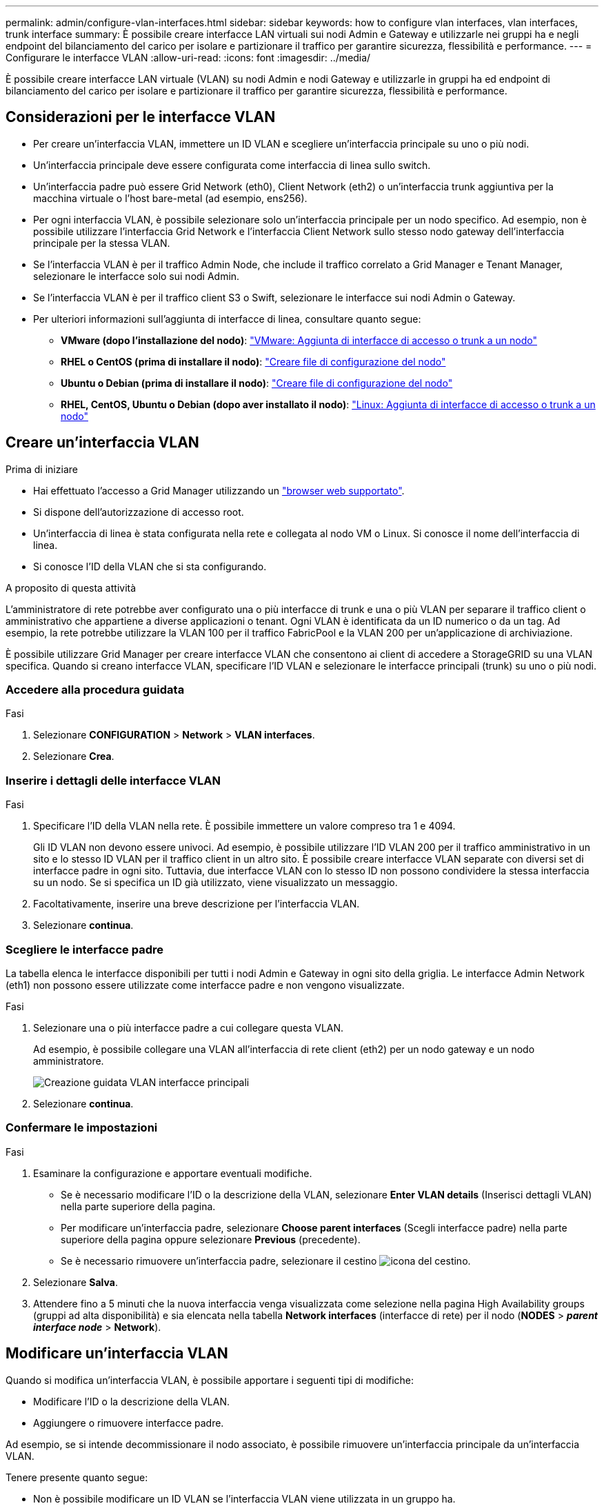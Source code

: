---
permalink: admin/configure-vlan-interfaces.html 
sidebar: sidebar 
keywords: how to configure vlan interfaces, vlan interfaces, trunk interface 
summary: È possibile creare interfacce LAN virtuali sui nodi Admin e Gateway e utilizzarle nei gruppi ha e negli endpoint del bilanciamento del carico per isolare e partizionare il traffico per garantire sicurezza, flessibilità e performance. 
---
= Configurare le interfacce VLAN
:allow-uri-read: 
:icons: font
:imagesdir: ../media/


[role="lead"]
È possibile creare interfacce LAN virtuale (VLAN) su nodi Admin e nodi Gateway e utilizzarle in gruppi ha ed endpoint di bilanciamento del carico per isolare e partizionare il traffico per garantire sicurezza, flessibilità e performance.



== Considerazioni per le interfacce VLAN

* Per creare un'interfaccia VLAN, immettere un ID VLAN e scegliere un'interfaccia principale su uno o più nodi.
* Un'interfaccia principale deve essere configurata come interfaccia di linea sullo switch.
* Un'interfaccia padre può essere Grid Network (eth0), Client Network (eth2) o un'interfaccia trunk aggiuntiva per la macchina virtuale o l'host bare-metal (ad esempio, ens256).
* Per ogni interfaccia VLAN, è possibile selezionare solo un'interfaccia principale per un nodo specifico. Ad esempio, non è possibile utilizzare l'interfaccia Grid Network e l'interfaccia Client Network sullo stesso nodo gateway dell'interfaccia principale per la stessa VLAN.
* Se l'interfaccia VLAN è per il traffico Admin Node, che include il traffico correlato a Grid Manager e Tenant Manager, selezionare le interfacce solo sui nodi Admin.
* Se l'interfaccia VLAN è per il traffico client S3 o Swift, selezionare le interfacce sui nodi Admin o Gateway.
* Per ulteriori informazioni sull'aggiunta di interfacce di linea, consultare quanto segue:
+
** *VMware (dopo l'installazione del nodo)*: link:../maintain/vmware-adding-trunk-or-access-interfaces-to-node.html["VMware: Aggiunta di interfacce di accesso o trunk a un nodo"]
** *RHEL o CentOS (prima di installare il nodo)*: link:../rhel/creating-node-configuration-files.html["Creare file di configurazione del nodo"]
** *Ubuntu o Debian (prima di installare il nodo)*: link:../ubuntu/creating-node-configuration-files.html["Creare file di configurazione del nodo"]
** *RHEL, CentOS, Ubuntu o Debian (dopo aver installato il nodo)*: link:../maintain/linux-adding-trunk-or-access-interfaces-to-node.html["Linux: Aggiunta di interfacce di accesso o trunk a un nodo"]






== Creare un'interfaccia VLAN

.Prima di iniziare
* Hai effettuato l'accesso a Grid Manager utilizzando un link:../admin/web-browser-requirements.html["browser web supportato"].
* Si dispone dell'autorizzazione di accesso root.
* Un'interfaccia di linea è stata configurata nella rete e collegata al nodo VM o Linux. Si conosce il nome dell'interfaccia di linea.
* Si conosce l'ID della VLAN che si sta configurando.


.A proposito di questa attività
L'amministratore di rete potrebbe aver configurato una o più interfacce di trunk e una o più VLAN per separare il traffico client o amministrativo che appartiene a diverse applicazioni o tenant. Ogni VLAN è identificata da un ID numerico o da un tag. Ad esempio, la rete potrebbe utilizzare la VLAN 100 per il traffico FabricPool e la VLAN 200 per un'applicazione di archiviazione.

È possibile utilizzare Grid Manager per creare interfacce VLAN che consentono ai client di accedere a StorageGRID su una VLAN specifica. Quando si creano interfacce VLAN, specificare l'ID VLAN e selezionare le interfacce principali (trunk) su uno o più nodi.



=== Accedere alla procedura guidata

.Fasi
. Selezionare *CONFIGURATION* > *Network* > *VLAN interfaces*.
. Selezionare *Crea*.




=== Inserire i dettagli delle interfacce VLAN

.Fasi
. Specificare l'ID della VLAN nella rete. È possibile immettere un valore compreso tra 1 e 4094.
+
Gli ID VLAN non devono essere univoci. Ad esempio, è possibile utilizzare l'ID VLAN 200 per il traffico amministrativo in un sito e lo stesso ID VLAN per il traffico client in un altro sito. È possibile creare interfacce VLAN separate con diversi set di interfacce padre in ogni sito. Tuttavia, due interfacce VLAN con lo stesso ID non possono condividere la stessa interfaccia su un nodo. Se si specifica un ID già utilizzato, viene visualizzato un messaggio.

. Facoltativamente, inserire una breve descrizione per l'interfaccia VLAN.
. Selezionare *continua*.




=== Scegliere le interfacce padre

La tabella elenca le interfacce disponibili per tutti i nodi Admin e Gateway in ogni sito della griglia. Le interfacce Admin Network (eth1) non possono essere utilizzate come interfacce padre e non vengono visualizzate.

.Fasi
. Selezionare una o più interfacce padre a cui collegare questa VLAN.
+
Ad esempio, è possibile collegare una VLAN all'interfaccia di rete client (eth2) per un nodo gateway e un nodo amministratore.

+
image::../media/vlan-create-parent-interfaces.png[Creazione guidata VLAN interfacce principali]

. Selezionare *continua*.




=== Confermare le impostazioni

.Fasi
. Esaminare la configurazione e apportare eventuali modifiche.
+
** Se è necessario modificare l'ID o la descrizione della VLAN, selezionare *Enter VLAN details* (Inserisci dettagli VLAN) nella parte superiore della pagina.
** Per modificare un'interfaccia padre, selezionare *Choose parent interfaces* (Scegli interfacce padre) nella parte superiore della pagina oppure selezionare *Previous* (precedente).
** Se è necessario rimuovere un'interfaccia padre, selezionare il cestino image:../media/icon-trash-can.png["icona del cestino"].


. Selezionare *Salva*.
. Attendere fino a 5 minuti che la nuova interfaccia venga visualizzata come selezione nella pagina High Availability groups (gruppi ad alta disponibilità) e sia elencata nella tabella *Network interfaces* (interfacce di rete) per il nodo (*NODES* > *_parent interface node_* > *Network*).




== Modificare un'interfaccia VLAN

Quando si modifica un'interfaccia VLAN, è possibile apportare i seguenti tipi di modifiche:

* Modificare l'ID o la descrizione della VLAN.
* Aggiungere o rimuovere interfacce padre.


Ad esempio, se si intende decommissionare il nodo associato, è possibile rimuovere un'interfaccia principale da un'interfaccia VLAN.

Tenere presente quanto segue:

* Non è possibile modificare un ID VLAN se l'interfaccia VLAN viene utilizzata in un gruppo ha.
* Non è possibile rimuovere un'interfaccia padre se tale interfaccia padre è utilizzata in un gruppo ha.
+
Ad esempio, si supponga che la VLAN 200 sia collegata alle interfacce padre sui nodi A e B. Se un gruppo ha utilizza l'interfaccia VLAN 200 per il nodo A e l'interfaccia eth2 per il nodo B, è possibile rimuovere l'interfaccia padre inutilizzata per il nodo B, ma non è possibile rimuovere l'interfaccia padre utilizzata per il nodo A.



.Fasi
. Selezionare *CONFIGURATION* > *Network* > *VLAN interfaces*.
. Selezionare la casella di controllo dell'interfaccia VLAN che si desidera modificare. Quindi, selezionare *azioni* > *Modifica*.
. Facoltativamente, aggiornare l'ID VLAN o la descrizione. Quindi, selezionare *continua*.
+
Non è possibile aggiornare un ID VLAN se la VLAN viene utilizzata in un gruppo ha.

. Facoltativamente, selezionare o deselezionare le caselle di controllo per aggiungere interfacce padre o per rimuovere interfacce inutilizzate. Quindi, selezionare *continua*.
. Esaminare la configurazione e apportare eventuali modifiche.
. Selezionare *Salva*.




== Rimuovere un'interfaccia VLAN

È possibile rimuovere una o più interfacce VLAN.

Non è possibile rimuovere un'interfaccia VLAN se è attualmente utilizzata in un gruppo ha. È necessario rimuovere l'interfaccia VLAN dal gruppo ha prima di poterla rimuovere.

Per evitare interruzioni del traffico client, è consigliabile eseguire una delle seguenti operazioni:

* Aggiungere una nuova interfaccia VLAN al gruppo ha prima di rimuovere questa interfaccia VLAN.
* Creare un nuovo gruppo ha che non utilizzi questa interfaccia VLAN.
* Se l'interfaccia VLAN che si desidera rimuovere è attualmente attiva, modificare il gruppo ha. Spostare l'interfaccia VLAN che si desidera rimuovere in fondo all'elenco delle priorità. Attendere che la comunicazione venga stabilita sulla nuova interfaccia principale, quindi rimuovere la vecchia interfaccia dal gruppo ha. Infine, eliminare l'interfaccia VLAN su quel nodo.


.Fasi
. Selezionare *CONFIGURATION* > *Network* > *VLAN interfaces*.
. Selezionare la casella di controllo per ogni interfaccia VLAN che si desidera rimuovere. Quindi, selezionare *azioni* > *Elimina*.
. Selezionare *Sì* per confermare la selezione.
+
Tutte le interfacce VLAN selezionate vengono rimosse. Nella pagina delle interfacce VLAN viene visualizzato un banner verde di successo.



